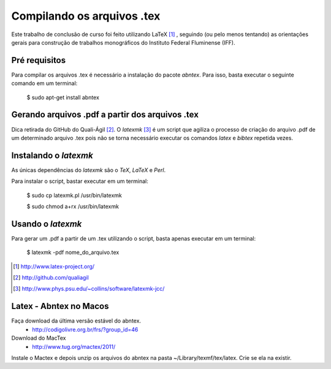 ===========================
Compilando os arquivos .tex
===========================

Este trabalho de conclusão de curso foi feito utilizando LaTeX [#]_ , seguindo (ou pelo menos tentando) as orientações gerais para construção de trabalhos monográficos do Instituto Federal Fluminense (IFF).

Pré requisitos
==============

Para compilar os arquivos .tex é necessário a instalação do pacote *abntex*. Para isso, basta executar o seguinte comando em um terminal:

	$ sudo apt-get install abntex

Gerando arquivos .pdf a partir dos arquivos .tex
================================================

Dica retirada do GitHub do Quali-Ágil [#]_. O *latexmk* [#]_ é um script que agiliza o processo de criação do arquivo .pdf de um determinado arquivo .tex pois não se torna necessário executar os comandos *latex* e *bibtex* repetida vezes.


Instalando o *latexmk*
======================

As únicas dependências do *latexmk* são o *TeX*, *LaTeX* e *Perl*.

Para instalar o script, bastar executar em um terminal:

    $ sudo cp latexmk.pl /usr/bin/latexmk
    
    $ sudo chmod a+rx /usr/bin/latexmk
    
Usando o *latexmk*
==================

Para gerar um .pdf a partir de um .tex utilizando o script, basta apenas executar em um terminal:

    $ latexmk -pdf nome_do_arquivo.tex

.. [#] http://www.latex-project.org/
    
.. [#] http://github.com/qualiagil

.. [#] http://www.phys.psu.edu/~collins/software/latexmk-jcc/

Latex - Abntex no Macos
=======================

Faça download da última versão estável do abntex.
 - http://codigolivre.org.br/frs/?group_id=46

Download do MacTex
 - http://www.tug.org/mactex/2011/

Instale o Mactex e depois unzip os arquivos do abntex na pasta ~/Library/texmf/tex/latex. Crie se ela na existir.

